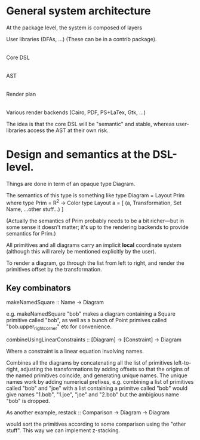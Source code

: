 * General system architecture

  At the package level, the system is composed of layers

  User libraries (DFAs, ...) (These can be in a contrib package).
   |
  Core DSL
   |
  AST
   |
  Render plan
   |
  Various render backends (Cairo, PDF, PS+LaTex, Gtk, ...)

  The idea is that the core DSL will be "semantic" and stable, whereas
  user-libraries access the AST at their own risk.

* Design and semantics at the DSL-level.

  Things are done in term of an opaque type Diagram.

  The semantics of this type is something like
  type Diagram = Layout Prim
    where 
  type Prim = R^2 -> Color  
  type Layout a = [ (a, Transformation, Set Name, ...other stuff...) ]

  (Actually the semantics of Prim probably needs to be a bit
  richer---but in some sense it doesn't matter; it's up to the
  rendering backends to provide semantics for Prim.)

  All primitives and all diagrams carry an implicit *local* coordinate
  system (although this will rarely be mentioned explicitly by the
  user).

  To render a diagram, go through the list from left to right, and
  render the primitives offset by the transformation.

** Key combinators

   makeNamedSquare :: Name -> Diagram

   e.g. 
     makeNamedSquare "bob"
   makes a diagram containing a Square primitive called "bob", as well
   as a bunch of Point primives called "bob.upper_right_corner" etc
   for convenience.

   combineUsingLinearConstraints :: [Diagram] -> [Constraint] -> Diagram

   Where a constraint is a linear equation involving names.

   Combines all the diagrams by concatenating all the list of
   primitives left-to-right, adjusting the transformations by adding
   offsets so that the origins of the named primitives coincide, and
   generating unique names. The unique names work by adding numerical
   prefixes, e.g. combining a list of primitives called "bob" and
   "joe" with a list containing a primitve called "bob" would give
   names "1.bob", "1.joe", "joe" and "2.bob" but the ambigious name
   "bob" is dropped.

   As another example, 
     restack :: Comparison -> Diagram -> Diagram

   would sort the primitives according to some comparison using the
   "other stuff". This way we can implement z-stacking.

